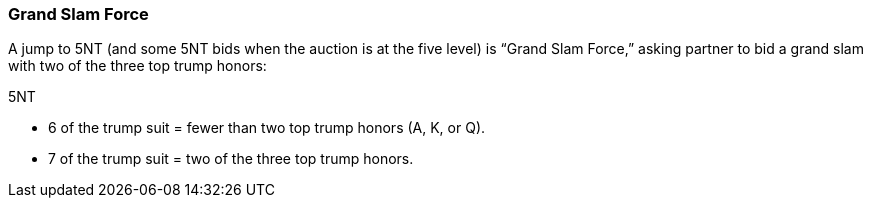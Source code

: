 ### Grand Slam Force
A jump to 5NT (and some 5NT bids when the auction is at the five level) is “Grand
Slam Force,” asking partner to bid a grand slam with two of the three top trump
honors:

5NT

 * 6 of the trump suit = fewer than two top trump honors (A, K, or Q).
 * 7 of the trump suit = two of the three top trump honors.

